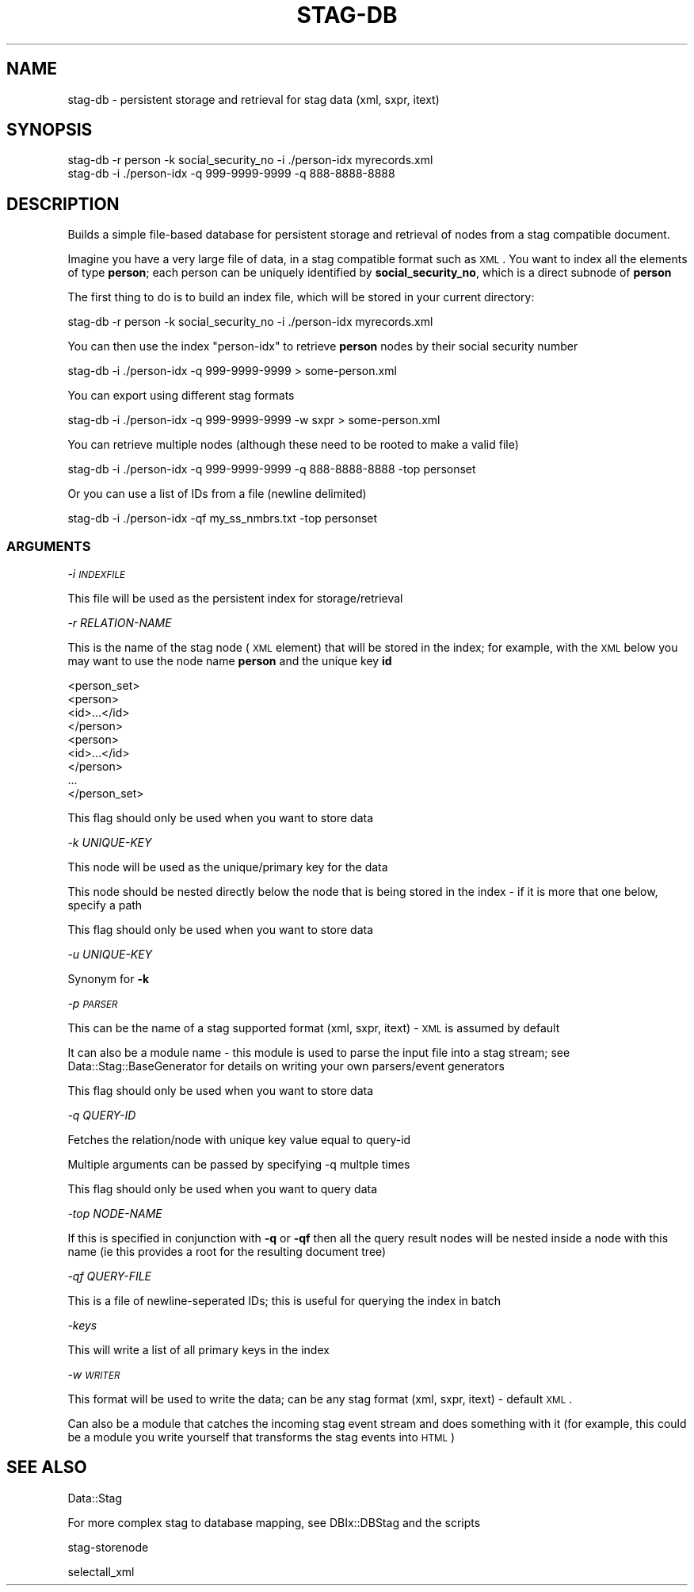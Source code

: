 .\" Automatically generated by Pod::Man 2.22 (Pod::Simple 3.13)
.\"
.\" Standard preamble:
.\" ========================================================================
.de Sp \" Vertical space (when we can't use .PP)
.if t .sp .5v
.if n .sp
..
.de Vb \" Begin verbatim text
.ft CW
.nf
.ne \\$1
..
.de Ve \" End verbatim text
.ft R
.fi
..
.\" Set up some character translations and predefined strings.  \*(-- will
.\" give an unbreakable dash, \*(PI will give pi, \*(L" will give a left
.\" double quote, and \*(R" will give a right double quote.  \*(C+ will
.\" give a nicer C++.  Capital omega is used to do unbreakable dashes and
.\" therefore won't be available.  \*(C` and \*(C' expand to `' in nroff,
.\" nothing in troff, for use with C<>.
.tr \(*W-
.ds C+ C\v'-.1v'\h'-1p'\s-2+\h'-1p'+\s0\v'.1v'\h'-1p'
.ie n \{\
.    ds -- \(*W-
.    ds PI pi
.    if (\n(.H=4u)&(1m=24u) .ds -- \(*W\h'-12u'\(*W\h'-12u'-\" diablo 10 pitch
.    if (\n(.H=4u)&(1m=20u) .ds -- \(*W\h'-12u'\(*W\h'-8u'-\"  diablo 12 pitch
.    ds L" ""
.    ds R" ""
.    ds C` ""
.    ds C' ""
'br\}
.el\{\
.    ds -- \|\(em\|
.    ds PI \(*p
.    ds L" ``
.    ds R" ''
'br\}
.\"
.\" Escape single quotes in literal strings from groff's Unicode transform.
.ie \n(.g .ds Aq \(aq
.el       .ds Aq '
.\"
.\" If the F register is turned on, we'll generate index entries on stderr for
.\" titles (.TH), headers (.SH), subsections (.SS), items (.Ip), and index
.\" entries marked with X<> in POD.  Of course, you'll have to process the
.\" output yourself in some meaningful fashion.
.ie \nF \{\
.    de IX
.    tm Index:\\$1\t\\n%\t"\\$2"
..
.    nr % 0
.    rr F
.\}
.el \{\
.    de IX
..
.\}
.\"
.\" Accent mark definitions (@(#)ms.acc 1.5 88/02/08 SMI; from UCB 4.2).
.\" Fear.  Run.  Save yourself.  No user-serviceable parts.
.    \" fudge factors for nroff and troff
.if n \{\
.    ds #H 0
.    ds #V .8m
.    ds #F .3m
.    ds #[ \f1
.    ds #] \fP
.\}
.if t \{\
.    ds #H ((1u-(\\\\n(.fu%2u))*.13m)
.    ds #V .6m
.    ds #F 0
.    ds #[ \&
.    ds #] \&
.\}
.    \" simple accents for nroff and troff
.if n \{\
.    ds ' \&
.    ds ` \&
.    ds ^ \&
.    ds , \&
.    ds ~ ~
.    ds /
.\}
.if t \{\
.    ds ' \\k:\h'-(\\n(.wu*8/10-\*(#H)'\'\h"|\\n:u"
.    ds ` \\k:\h'-(\\n(.wu*8/10-\*(#H)'\`\h'|\\n:u'
.    ds ^ \\k:\h'-(\\n(.wu*10/11-\*(#H)'^\h'|\\n:u'
.    ds , \\k:\h'-(\\n(.wu*8/10)',\h'|\\n:u'
.    ds ~ \\k:\h'-(\\n(.wu-\*(#H-.1m)'~\h'|\\n:u'
.    ds / \\k:\h'-(\\n(.wu*8/10-\*(#H)'\z\(sl\h'|\\n:u'
.\}
.    \" troff and (daisy-wheel) nroff accents
.ds : \\k:\h'-(\\n(.wu*8/10-\*(#H+.1m+\*(#F)'\v'-\*(#V'\z.\h'.2m+\*(#F'.\h'|\\n:u'\v'\*(#V'
.ds 8 \h'\*(#H'\(*b\h'-\*(#H'
.ds o \\k:\h'-(\\n(.wu+\w'\(de'u-\*(#H)/2u'\v'-.3n'\*(#[\z\(de\v'.3n'\h'|\\n:u'\*(#]
.ds d- \h'\*(#H'\(pd\h'-\w'~'u'\v'-.25m'\f2\(hy\fP\v'.25m'\h'-\*(#H'
.ds D- D\\k:\h'-\w'D'u'\v'-.11m'\z\(hy\v'.11m'\h'|\\n:u'
.ds th \*(#[\v'.3m'\s+1I\s-1\v'-.3m'\h'-(\w'I'u*2/3)'\s-1o\s+1\*(#]
.ds Th \*(#[\s+2I\s-2\h'-\w'I'u*3/5'\v'-.3m'o\v'.3m'\*(#]
.ds ae a\h'-(\w'a'u*4/10)'e
.ds Ae A\h'-(\w'A'u*4/10)'E
.    \" corrections for vroff
.if v .ds ~ \\k:\h'-(\\n(.wu*9/10-\*(#H)'\s-2\u~\d\s+2\h'|\\n:u'
.if v .ds ^ \\k:\h'-(\\n(.wu*10/11-\*(#H)'\v'-.4m'^\v'.4m'\h'|\\n:u'
.    \" for low resolution devices (crt and lpr)
.if \n(.H>23 .if \n(.V>19 \
\{\
.    ds : e
.    ds 8 ss
.    ds o a
.    ds d- d\h'-1'\(ga
.    ds D- D\h'-1'\(hy
.    ds th \o'bp'
.    ds Th \o'LP'
.    ds ae ae
.    ds Ae AE
.\}
.rm #[ #] #H #V #F C
.\" ========================================================================
.\"
.IX Title "STAG-DB 1"
.TH STAG-DB 1 "2009-12-14" "perl v5.10.1" "User Contributed Perl Documentation"
.\" For nroff, turn off justification.  Always turn off hyphenation; it makes
.\" way too many mistakes in technical documents.
.if n .ad l
.nh
.SH "NAME"
stag\-db \- persistent storage and retrieval for stag data (xml, sxpr, itext)
.SH "SYNOPSIS"
.IX Header "SYNOPSIS"
.Vb 2
\&  stag\-db \-r person \-k social_security_no \-i ./person\-idx myrecords.xml
\&  stag\-db \-i ./person\-idx \-q 999\-9999\-9999 \-q 888\-8888\-8888
.Ve
.SH "DESCRIPTION"
.IX Header "DESCRIPTION"
Builds a simple file-based database for persistent storage and
retrieval of nodes from a stag compatible document.
.PP
Imagine you have a very large file of data, in a stag compatible
format such as \s-1XML\s0. You want to index all the elements of type
\&\fBperson\fR; each person can be uniquely identified by
\&\fBsocial_security_no\fR, which is a direct subnode of \fBperson\fR
.PP
The first thing to do is to build an index file, which will be stored
in your current directory:
.PP
.Vb 1
\&  stag\-db \-r person \-k social_security_no \-i ./person\-idx myrecords.xml
.Ve
.PP
You can then use the index \*(L"person-idx\*(R" to retrieve \fBperson\fR nodes by
their social security number
.PP
.Vb 1
\&  stag\-db \-i ./person\-idx \-q 999\-9999\-9999 > some\-person.xml
.Ve
.PP
You can export using different stag formats
.PP
.Vb 1
\&  stag\-db \-i ./person\-idx \-q 999\-9999\-9999 \-w sxpr > some\-person.xml
.Ve
.PP
You can retrieve multiple nodes (although these need to be rooted to
make a valid file)
.PP
.Vb 1
\&  stag\-db \-i ./person\-idx \-q 999\-9999\-9999 \-q 888\-8888\-8888 \-top personset
.Ve
.PP
Or you can use a list of IDs from a file (newline delimited)
.PP
.Vb 1
\&  stag\-db \-i ./person\-idx \-qf my_ss_nmbrs.txt \-top personset
.Ve
.SS "\s-1ARGUMENTS\s0"
.IX Subsection "ARGUMENTS"
\fI\-i \s-1INDEXFILE\s0\fR
.IX Subsection "-i INDEXFILE"
.PP
This file will be used as the persistent index for storage/retrieval
.PP
\fI\-r RELATION-NAME\fR
.IX Subsection "-r RELATION-NAME"
.PP
This is the name of the stag node (\s-1XML\s0 element) that will be stored in
the index; for example, with the \s-1XML\s0 below you may want to use the
node name \fBperson\fR and the unique key \fBid\fR
.PP
.Vb 9
\&  <person_set>
\&    <person>
\&      <id>...</id>
\&    </person>
\&    <person>
\&      <id>...</id>
\&    </person>
\&    ...
\&  </person_set>
.Ve
.PP
This flag should only be used when you want to store data
.PP
\fI\-k UNIQUE-KEY\fR
.IX Subsection "-k UNIQUE-KEY"
.PP
This node will be used as the unique/primary key for the data
.PP
This node should be nested directly below the node that is being
stored in the index \- if it is more that one below, specify a path
.PP
This flag should only be used when you want to store data
.PP
\fI\-u UNIQUE-KEY\fR
.IX Subsection "-u UNIQUE-KEY"
.PP
Synonym for \fB\-k\fR
.PP
\fI\-p \s-1PARSER\s0\fR
.IX Subsection "-p PARSER"
.PP
This can be the name of a stag supported format (xml, sxpr, itext) \-
\&\s-1XML\s0 is assumed by default
.PP
It can also be a module name \- this module is used to parse the input
file into a stag stream; see Data::Stag::BaseGenerator for details
on writing your own parsers/event generators
.PP
This flag should only be used when you want to store data
.PP
\fI\-q QUERY-ID\fR
.IX Subsection "-q QUERY-ID"
.PP
Fetches the relation/node with unique key value equal to query-id
.PP
Multiple arguments can be passed by specifying \-q multple times
.PP
This flag should only be used when you want to query data
.PP
\fI\-top NODE-NAME\fR
.IX Subsection "-top NODE-NAME"
.PP
If this is specified in conjunction with \fB\-q\fR or \fB\-qf\fR then all the
query result nodes will be nested inside a node with this name (ie
this provides a root for the resulting document tree)
.PP
\fI\-qf QUERY-FILE\fR
.IX Subsection "-qf QUERY-FILE"
.PP
This is a file of newline-seperated IDs; this is useful for querying
the index in batch
.PP
\fI\-keys\fR
.IX Subsection "-keys"
.PP
This will write a list of all primary keys in the index
.PP
\fI\-w \s-1WRITER\s0\fR
.IX Subsection "-w WRITER"
.PP
This format will be used to write the data; can be any stag format
(xml, sxpr, itext) \- default \s-1XML\s0.
.PP
Can also be a module that catches the incoming stag event stream and
does something with it (for example, this could be a module you write
yourself that transforms the stag events into \s-1HTML\s0)
.SH "SEE ALSO"
.IX Header "SEE ALSO"
Data::Stag
.PP
For more complex stag to database mapping, see DBIx::DBStag and the
scripts
.PP
stag-storenode
.PP
selectall_xml
